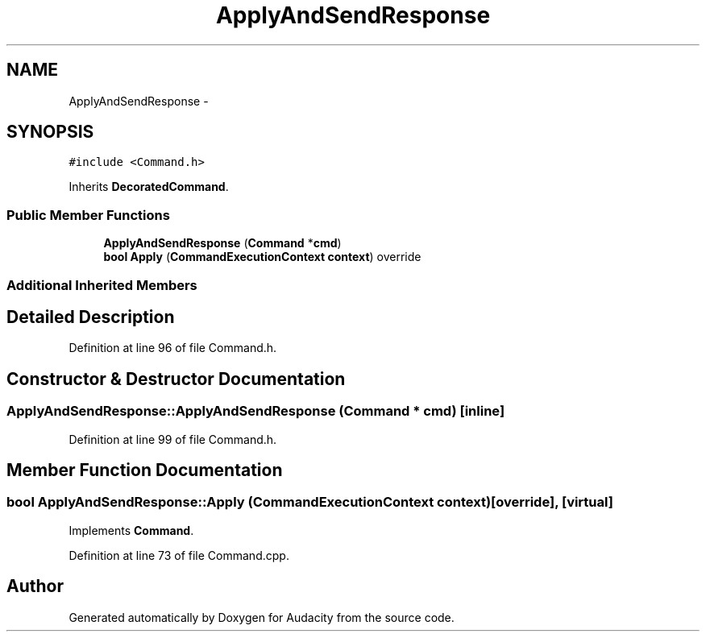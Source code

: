 .TH "ApplyAndSendResponse" 3 "Thu Apr 28 2016" "Audacity" \" -*- nroff -*-
.ad l
.nh
.SH NAME
ApplyAndSendResponse \- 
.SH SYNOPSIS
.br
.PP
.PP
\fC#include <Command\&.h>\fP
.PP
Inherits \fBDecoratedCommand\fP\&.
.SS "Public Member Functions"

.in +1c
.ti -1c
.RI "\fBApplyAndSendResponse\fP (\fBCommand\fP *\fBcmd\fP)"
.br
.ti -1c
.RI "\fBbool\fP \fBApply\fP (\fBCommandExecutionContext\fP \fBcontext\fP) override"
.br
.in -1c
.SS "Additional Inherited Members"
.SH "Detailed Description"
.PP 
Definition at line 96 of file Command\&.h\&.
.SH "Constructor & Destructor Documentation"
.PP 
.SS "ApplyAndSendResponse::ApplyAndSendResponse (\fBCommand\fP * cmd)\fC [inline]\fP"

.PP
Definition at line 99 of file Command\&.h\&.
.SH "Member Function Documentation"
.PP 
.SS "\fBbool\fP ApplyAndSendResponse::Apply (\fBCommandExecutionContext\fP context)\fC [override]\fP, \fC [virtual]\fP"

.PP
Implements \fBCommand\fP\&.
.PP
Definition at line 73 of file Command\&.cpp\&.

.SH "Author"
.PP 
Generated automatically by Doxygen for Audacity from the source code\&.
